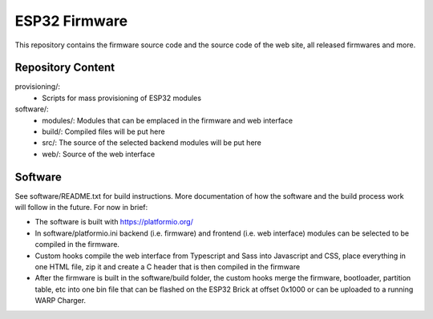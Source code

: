 ESP32 Firmware
==============

This repository contains the firmware source code and the source code of the
web site, all released firmwares and more.

Repository Content
------------------

provisioning/:
 * Scripts for mass provisioning of ESP32 modules

software/:
 * modules/: Modules that can be emplaced in the firmware and web interface
 * build/: Compiled files will be put here
 * src/: The source of the selected backend modules will be put here
 * web/: Source of the web interface

Software
--------

See software/README.txt for build instructions.
More documentation of how the software and the build process work
will follow in the future. For now in brief:

* The software is built with https://platformio.org/
* In software/platformio.ini backend (i.e. firmware) and frontend (i.e. web interface) modules
  can be selected to be compiled in the firmware.
* Custom hooks compile the web interface from Typescript and Sass into Javascript and CSS,
  place everything in one HTML file, zip it and create a C header that is then compiled in the firmware
* After the firmware is built in the software/build folder, the custom hooks
  merge the firmware, bootloader, partition table, etc into one bin file that can be flashed
  on the ESP32 Brick at offset 0x1000 or can be uploaded to a running WARP Charger.

